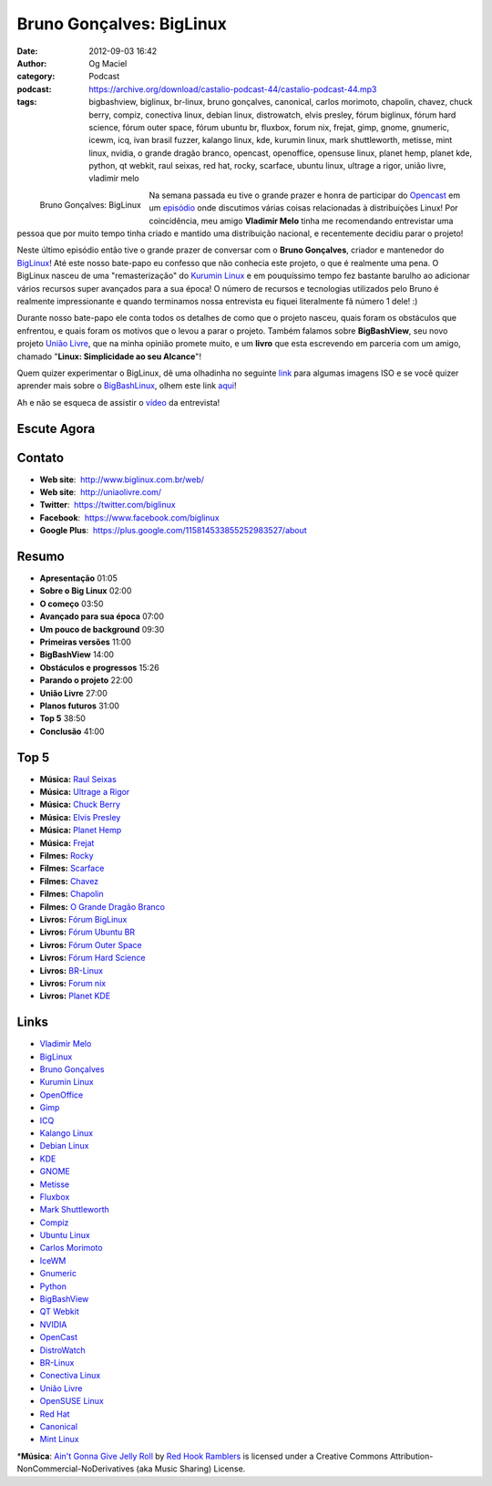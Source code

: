 Bruno Gonçalves: BigLinux
#########################
:date: 2012-09-03 16:42
:author: Og Maciel
:category: Podcast
:podcast: https://archive.org/download/castalio-podcast-44/castalio-podcast-44.mp3
:tags: bigbashview, biglinux, br-linux, bruno gonçalves, canonical, carlos morimoto, chapolin, chavez, chuck berry, compiz, conectiva linux, debian linux, distrowatch, elvis presley, fórum biglinux, fórum hard science, fórum outer space, fórum ubuntu br, fluxbox, forum nix, frejat, gimp, gnome, gnumeric, icewm, icq, ivan brasil fuzzer, kalango linux, kde, kurumin linux, mark shuttleworth, metisse, mint linux, nvidia, o grande dragão branco, opencast, openoffice, opensuse linux, planet hemp, planet kde, python, qt webkit, raul seixas, red hat, rocky, scarface, ubuntu linux, ultrage a rigor, união livre, vladimir melo

.. figure:: {filename}/images/brunogoncalves.jpg
   :alt: Bruno Gonçalves: BigLinux
   :align: left
   :scale: 50 %

   Bruno Gonçalves: BigLinux

Na semana passada eu tive o grande prazer e honra de participar do
`Opencast <http://www.ubuntero.com.br/>`__ em um
`episódio <http://www.ubuntero.com.br/2012/08/opencast-16-distribuicoes-linux/>`__
onde discutimos várias coisas relacionadas à distribuições Linux! Por
coincidência, meu amigo **Vladimir Melo** tinha me recomendando
entrevistar uma pessoa que por muito tempo tinha criado e mantido uma
distribuição nacional, e recentemente decidiu parar o projeto!

Neste último episódio então tive o grande prazer de conversar com o
**Bruno Gonçalves**, criador e mantenedor do
`BigLinux <http://www.biglinux.com.br/web/>`__! Até este nosso bate-papo
eu confesso que não conhecia este projeto, o que é realmente uma pena. O
BigLinux nasceu de uma "remasterização" do `Kurumin
Linux <http://www.hardware.com.br/kurumin/>`__ e em pouquíssimo tempo
fez bastante barulho ao adicionar vários recursos super avançados para a
sua época! O número de recursos e tecnologias utilizados pelo Bruno é
realmente impressionante e quando terminamos nossa entrevista eu fiquei
literalmente fã número 1 dele! :)

Durante nosso bate-papo ele conta todos os detalhes de como que o
projeto nasceu, quais foram os obstáculos que enfrentou, e quais foram
os motivos que o levou a parar o projeto. Também falamos sobre
**BigBashView**, seu novo projeto \ `União
Livre <http://uniaolivre.com/>`__, que na minha opinião promete muito, e
um **livro** que esta escrevendo em parceria com um amigo, chamado
"**Linux: Simplicidade ao seu Alcance**\ "!

.. more

Quem quizer experimentar o BigLinux, dê uma olhadinha no seguinte
`link <http://www.las.ic.unicamp.br/pub/biglinux/>`__ para algumas
imagens ISO e se você quizer aprender mais sobre o
`BigBashLinux <http://code.google.com/p/bigbashview/>`__, olhem este
link `aqui <http://biglinux.com.br/forum/viewforum.php?f=62>`__!

Ah e não se esqueca de assistir o
`vídeo <http://www.youtube.com/watch?v=lpDNGGOw_tY&feature=g-all-u>`__
da entrevista!

Escute Agora
------------

.. podcast:: castalio-podcast-44

Contato
-------
-  **Web site**:  http://www.biglinux.com.br/web/
-  **Web site**:  http://uniaolivre.com/
-  **Twitter**:  https://twitter.com/biglinux
-  **Facebook**:  https://www.facebook.com/biglinux
-  **Google Plus**:  https://plus.google.com/115814533855252983527/about

Resumo
------
-  **Apresentação** 01:05
-  **Sobre o Big Linux** 02:00
-  **O começo** 03:50
-  **Avançado para sua época** 07:00
-  **Um pouco de background** 09:30
-  **Primeiras versões** 11:00
-  **BigBashView** 14:00
-  **Obstáculos e progressos** 15:26
-  **Parando o projeto** 22:00
-  **União Livre** 27:00
-  **Planos futuros** 31:00
-  **Top 5** 38:50
-  **Conclusão** 41:00

Top 5
-----
-  **Música:** `Raul Seixas <http://www.last.fm/search?q=Raul+Seixas>`__
-  **Música:** `Ultrage a Rigor <http://www.last.fm/search?q=Ultrage+a+Rigor>`__
-  **Música:** `Chuck Berry <http://www.last.fm/search?q=Chuck+Berry>`__
-  **Música:** `Elvis Presley <http://www.last.fm/search?q=Elvis+Presley>`__
-  **Música:** `Planet Hemp <http://www.last.fm/search?q=Planet+Hemp>`__
-  **Música:** `Frejat <http://www.last.fm/search?q=Frejat>`__
-  **Filmes:** `Rocky <http://www.imdb.com/find?s=all&q=Rocky>`__
-  **Filmes:** `Scarface <http://www.imdb.com/find?s=all&q=Scarface>`__
-  **Filmes:** `Chavez <http://www.imdb.com/find?s=all&q=Chavez>`__
-  **Filmes:** `Chapolin <http://www.imdb.com/find?s=all&q=Chapolin>`__
-  **Filmes:** `O Grande Dragão Branco <http://www.imdb.com/find?s=all&q=O+Grande+Dragão+Branco>`__
-  **Livros:** `Fórum BigLinux <http://www.amazon.com/s/ref=nb_sb_noss?url=search-alias%3Dstripbooks&field-keywords=Fórum+BigLinux>`__
-  **Livros:** `Fórum Ubuntu BR <http://www.amazon.com/s/ref=nb_sb_noss?url=search-alias%3Dstripbooks&field-keywords=Fórum+Ubuntu+BR>`__
-  **Livros:** `Fórum Outer Space <http://www.amazon.com/s/ref=nb_sb_noss?url=search-alias%3Dstripbooks&field-keywords=Fórum+Outer+Space>`__
-  **Livros:** `Fórum Hard Science <http://www.amazon.com/s/ref=nb_sb_noss?url=search-alias%3Dstripbooks&field-keywords=Fórum+Hard+Science>`__
-  **Livros:** `BR-Linux <http://www.amazon.com/s/ref=nb_sb_noss?url=search-alias%3Dstripbooks&field-keywords=BR-Linux>`__
-  **Livros:** `Forum nix <http://www.amazon.com/s/ref=nb_sb_noss?url=search-alias%3Dstripbooks&field-keywords=Forum+nix>`__
-  **Livros:** `Planet KDE <http://www.amazon.com/s/ref=nb_sb_noss?url=search-alias%3Dstripbooks&field-keywords=Planet+KDE>`__

Links
-----
-  `Vladimir Melo <https://duckduckgo.com/?q=Vladimir+Melo>`__
-  `BigLinux <https://duckduckgo.com/?q=BigLinux>`__
-  `Bruno Gonçalves <https://duckduckgo.com/?q=Bruno+Gonçalves>`__
-  `Kurumin Linux <https://duckduckgo.com/?q=Kurumin+Linux>`__
-  `OpenOffice <https://duckduckgo.com/?q=OpenOffice>`__
-  `Gimp <https://duckduckgo.com/?q=Gimp>`__
-  `ICQ <https://duckduckgo.com/?q=ICQ>`__
-  `Kalango Linux <https://duckduckgo.com/?q=Kalango+Linux>`__
-  `Debian Linux <https://duckduckgo.com/?q=Debian+Linux>`__
-  `KDE <https://duckduckgo.com/?q=KDE>`__
-  `GNOME <https://duckduckgo.com/?q=GNOME>`__
-  `Metisse <https://duckduckgo.com/?q=Metisse>`__
-  `Fluxbox <https://duckduckgo.com/?q=Fluxbox>`__
-  `Mark Shuttleworth <https://duckduckgo.com/?q=Mark+Shuttleworth>`__
-  `Compiz <https://duckduckgo.com/?q=Compiz>`__
-  `Ubuntu Linux <https://duckduckgo.com/?q=Ubuntu+Linux>`__
-  `Carlos Morimoto <https://duckduckgo.com/?q=Carlos+Morimoto>`__
-  `IceWM <https://duckduckgo.com/?q=IceWM>`__
-  `Gnumeric <https://duckduckgo.com/?q=Gnumeric>`__
-  `Python <https://duckduckgo.com/?q=Python>`__
-  `BigBashView <https://duckduckgo.com/?q=BigBashView>`__
-  `QT Webkit <https://duckduckgo.com/?q=QT+Webkit>`__
-  `NVIDIA <https://duckduckgo.com/?q=NVIDIA>`__
-  `OpenCast <https://duckduckgo.com/?q=OpenCast>`__
-  `DistroWatch <https://duckduckgo.com/?q=DistroWatch>`__
-  `BR-Linux <https://duckduckgo.com/?q=BR-Linux>`__
-  `Conectiva Linux <https://duckduckgo.com/?q=Conectiva+Linux>`__
-  `União Livre <https://duckduckgo.com/?q=União+Livre>`__
-  `OpenSUSE Linux <https://duckduckgo.com/?q=OpenSUSE+Linux>`__
-  `Red Hat <https://duckduckgo.com/?q=Red+Hat>`__
-  `Canonical <https://duckduckgo.com/?q=Canonical>`__
-  `Mint Linux <https://duckduckgo.com/?q=Mint+Linux>`__

\*\ **Música**: `Ain't Gonna Give Jelly Roll <http://freemusicarchive.org/music/Red_Hook_Ramblers/Live__WFMU_on_Antique_Phonograph_Music_Program_with_MAC_Feb_8_2011/Red_Hook_Ramblers_-_12_-_Aint_Gonna_Give_Jelly_Roll>`__ by `Red Hook Ramblers <http://www.redhookramblers.com/>`__ is licensed under a Creative Commons Attribution-NonCommercial-NoDerivatives (aka Music Sharing) License.

